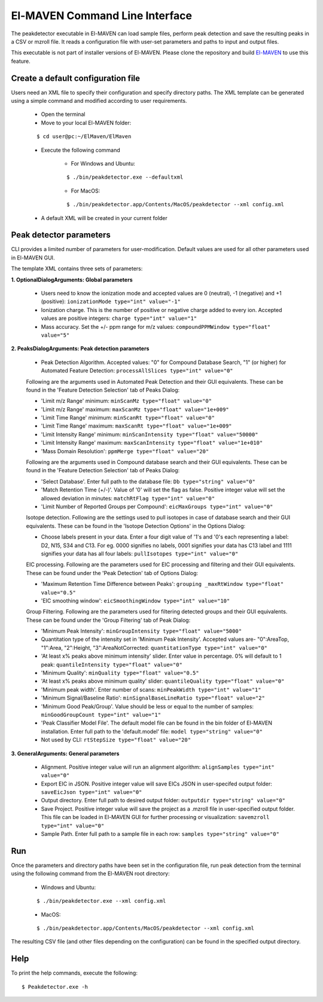 El-MAVEN Command Line Interface
===============================

The peakdetector executable in El-MAVEN can load sample files, perform peak detection and save the resulting peaks in a CSV or mzroll file. It reads a configuration file with user-set parameters and paths to input and output files.

This executable is not part of installer versions of El-MAVEN. Please clone the repository and build `El-MAVEN <https://github.com/ElucidataInc/ElMaven/blob/develop/README.md#compilation>`_ to use this feature.


Create a default configuration file
-----------------------------------

Users need an XML file to specify their configuration and specify directory paths. The XML template can be generated using a simple command and modified according to user requirements.

   * Open the terminal

   * Move to your local El-MAVEN folder: 
   
   ::
   
   $ cd user@pc:~/ElMaven/ElMaven

   * Execute the following command

      * For Windows and Ubuntu: 

      ::

      $ ./bin/peakdetector.exe --defaultxml
      
      * For MacOS: 

      ::

      $ ./bin/peakdetector.app/Contents/MacOS/peakdetector --xml config.xml

   * A default XML will be created in your current folder

Peak detector parameters
------------------------

CLI provides a limited number of parameters for user-modification. Default values are used for all other parameters used in El-MAVEN GUI.

The template XML contains three sets of parameters:

**1. OptionalDialogArguments: Global parameters**

   * Users need to know the ionization mode and accepted values are 0 (neutral), -1 (negative) and +1 (positive): ``ionizationMode type="int" value="-1"``  

   * Ionization charge. This is the number of positive or negative charge added to every ion. Accepted values are positive integers: ``charge type="int" value="1"`` 

   * Mass accuracy. Set the +/- ppm range for m/z values: ``compoundPPMWindow type="float" value="5"`` 

**2. PeaksDialogArguments: Peak detection parameters**

   * Peak Detection Algorithm. Accepted values: "0" for Compound Database Search, "1" (or higher) for Automated Feature Detection: ``processAllSlices type="int" value="0"``

   Following are the arguments used in Automated Peak Detection and their GUI equivalents. These can be found in the 'Feature Detection Selection' tab of Peaks Dialog:

   * 'Limit m/z Range' minimum: ``minScanMz type="float" value="0"`` 

   * 'Limit m/z Range' maximum: ``maxScanMz type="float" value="1e+009"`` 

   * 'Limit Time Range' minimum: ``minScanRt type="float" value="0"`` 

   * 'Limit Time Range' maximum: ``maxScanRt type="float" value="1e+009"`` 

   * 'Limit Intensity Range' minimum: ``minScanIntensity type="float" value="50000"`` 

   * 'Limit Intensity Range' maximum: ``maxScanIntensity type="float" value="1e+010"`` 

   * 'Mass Domain Resolution': ``ppmMerge type="float" value="20"`` 

   Following are the arguments used in Compound database search and their GUI equivalents. These can be found in the 'Feature Detection Selection' tab of Peaks Dialog:

   * 'Select Database'. Enter full path to the database file: ``Db type="string" value="0"`` 

   * 'Match Retention Time (+/-)'. Value of '0' will set the flag as false. Positive integer value will set the allowed deviation in minutes: ``matchRtFlag type="int" value="0"`` 

   * 'Limit Number of Reported Groups per Compound':  ``eicMaxGroups type="int" value="0"`` 

   Isotope detection. Following are the settings used to pull isotopes in case of database search and their GUI equivalents. These can be found in the 'Isotope Detection Options' in the Options Dialog:

   * Choose labels present in your data. Enter a four digit value of '1's and '0's each representing a label: D2, N15, S34 and C13. For eg. 0000 signifies no labels, 0001 signifies your data has C13 label and 1111 signifies your data has all four labels: ``pullIsotopes type="int" value="0"`` 

   EIC processing. Following are the parameters used for EIC processing and filtering and their GUI equivalents. These can be found under the 'Peak Detection' tab of Options Dialog:

   * 'Maximum Retention Time Difference between Peaks':  ``grouping _maxRtWindow type="float" value="0.5"`` 

   * 'EIC smoothing window': ``eicSmoothingWindow type="int" value="10"`` 

   Group Filtering. Following are the parameters used for filtering detected groups and their GUI equivalents. These can be found under the 'Group Filtering' tab of Peak Dialog:

   * 'Minimum Peak Intensity': ``minGroupIntensity type="float" value="5000"``

   * Quantitation type of the intensity set in 'Minimum Peak Intensity'. Accepted values are- "0":AreaTop, "1":Area, "2":Height, "3":AreaNotCorrected: ``quantitationType type="int" value="0"`` 

   * 'At least x% peaks above minimum intensity' slider. Enter value in percentage. 0% will default to 1 peak: ``quantileIntensity type="float" value="0"`` 

   * 'Minimum Quality': ``minQuality type="float" value="0.5"`` 

   * 'At least x% peaks above minimum quality' slider: ``quantileQuality type="float" value="0"`` 

   * 'Minimum peak width'. Enter number of scans: ``minPeakWidth type="int" value="1"`` 

   * 'Minimum Signal/Baseline Ratio': ``minSignalBaseLineRatio type="float" value="2"`` 

   * 'Minimum Good Peak/Group'. Value should be less or equal to the number of samples: ``minGoodGroupCount type="int" value="1"``

   * 'Peak Classifier Model File'. The default model file can be found in the bin folder of El-MAVEN installation. Enter full path to the 'default.model' file: ``model type="string" value="0"`` 

   * Not used by CLI: ``rtStepSize type="float" value="20"``

**3. GeneralArguments: General parameters**

   * Alignment. Positive integer value will run an alignment algorithm: ``alignSamples type="int" value="0"`` 

   * Export EIC in JSON. Positive integer value will save EICs JSON in user-specifed output folder: ``saveEicJson type="int" value="0"``

   * Output directory. Enter full path to desired output folder: ``outputdir type="string" value="0"``

   * Save Project. Positive integer value will save the project as a .mzroll file in user-specified output folder. This file can be loaded in El-MAVEN GUI for further processing or visualization: ``savemzroll type="int" value="0"``

   * Sample Path. Enter full path to a sample file in each row: ``samples type="string" value="0"`` 


Run
---

Once the parameters and directory paths have been set in the configuration file, run peak detection from the terminal using the following command from the El-MAVEN root directory:

   * Windows and Ubuntu: 

   ::

   $ ./bin/peakdetector.exe --xml config.xml
   
   * MacOS: 

   ::

   $ ./bin/peakdetector.app/Contents/MacOS/peakdetector --xml config.xml

The resulting CSV file (and other files depending on the configuration) can be found in the specified output directory.

Help
----

To print the help commands, execute the following:

::

$ Peakdetector.exe -h
